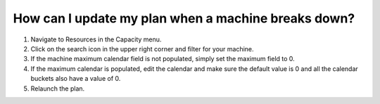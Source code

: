 ====================================================
How can I update my plan when a machine breaks down?
====================================================

1) Navigate to Resources in the Capacity menu.
2) Click on the search icon in the upper right corner and filter for your machine.
3) If the machine maximum calendar field is not populated, simply set the maximum field to 0.
4) If the maximum calendar is populated, edit the calendar and make sure the default value is 0 and all the calendar buckets also have a value of 0. 
5) Relaunch the plan.

.. raw:: html

   <iframe width="1038" height="584" src="https://www.youtube.com/embed/WGs8R62F3UU" frameborder="0" allowfullscreen></iframe>